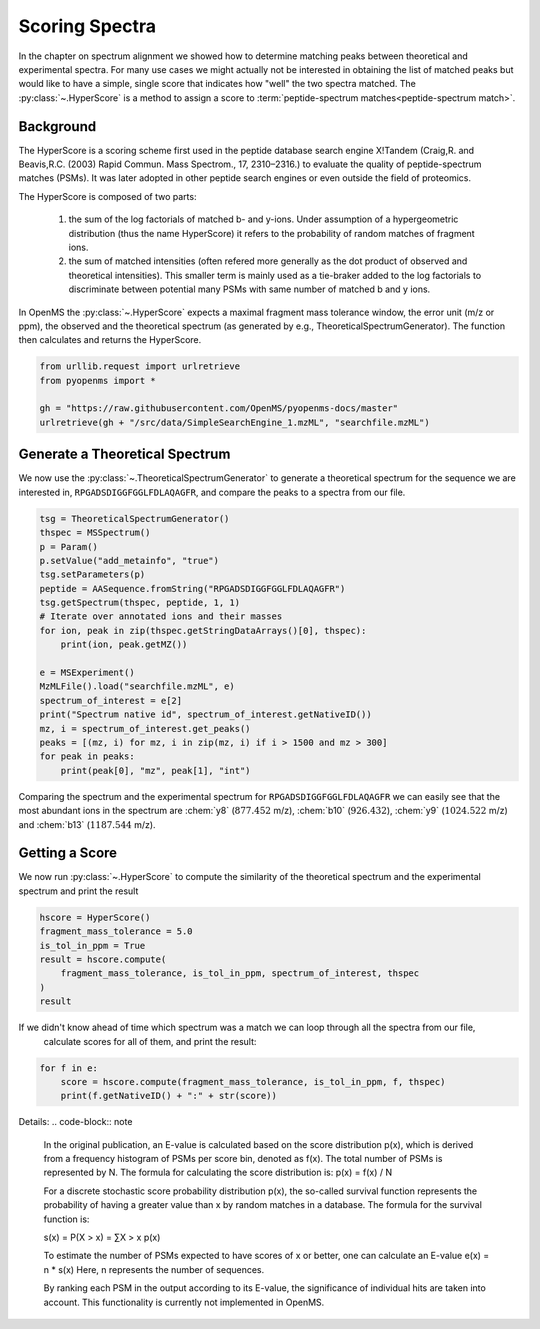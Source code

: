 Scoring Spectra
===============

In the chapter on spectrum alignment we showed how to determine matching peaks between theoretical and experimental spectra.
For many use cases we might actually not be interested in obtaining the list of matched peaks but would like to have
a simple, single score that indicates how "well" the two spectra matched.
The :py:class:`~.HyperScore` is a method to assign a score to :term:`peptide-spectrum matches<peptide-spectrum match>`.


Background
**********

The HyperScore is a scoring scheme first used in the peptide database search engine X!Tandem (Craig,R. and Beavis,R.C. (2003) Rapid Commun. Mass Spectrom., 17, 2310–2316.) to evaluate the quality of peptide-spectrum matches (PSMs). It was later adopted in other peptide search engines or even outside the field of proteomics.

The HyperScore is composed of two parts:

    1. the sum of the log factorials of matched b- and y-ions. Under assumption of a hypergeometric distribution (thus the name HyperScore) it refers to the probability of random matches of fragment ions.
    2. the sum of matched intensities (often refered more generally as the dot product of observed and theoretical intensities). This smaller term is mainly used as a tie-braker added to the log factorials to discriminate between potential many PSMs with same number of matched b and y ions.
    
In OpenMS the :py:class:`~.HyperScore` expects a maximal fragment mass tolerance window, the error unit (m/z or ppm), the observed and the theoretical spectrum (as generated by e.g., TheoreticalSpectrumGenerator). The function then calculates and returns the HyperScore.

.. code-block:: python

    from urllib.request import urlretrieve
    from pyopenms import *

    gh = "https://raw.githubusercontent.com/OpenMS/pyopenms-docs/master"
    urlretrieve(gh + "/src/data/SimpleSearchEngine_1.mzML", "searchfile.mzML")

Generate a Theoretical Spectrum
*******************************


We now use the :py:class:`~.TheoreticalSpectrumGenerator` to generate a theoretical spectrum for the sequence we are interested in,
``RPGADSDIGGFGGLFDLAQAGFR``, and compare the peaks to a spectra from our file.


.. code-block:: python

    tsg = TheoreticalSpectrumGenerator()
    thspec = MSSpectrum()
    p = Param()
    p.setValue("add_metainfo", "true")
    tsg.setParameters(p)
    peptide = AASequence.fromString("RPGADSDIGGFGGLFDLAQAGFR")
    tsg.getSpectrum(thspec, peptide, 1, 1)
    # Iterate over annotated ions and their masses
    for ion, peak in zip(thspec.getStringDataArrays()[0], thspec):
        print(ion, peak.getMZ())

    e = MSExperiment()
    MzMLFile().load("searchfile.mzML", e)
    spectrum_of_interest = e[2]
    print("Spectrum native id", spectrum_of_interest.getNativeID())
    mz, i = spectrum_of_interest.get_peaks()
    peaks = [(mz, i) for mz, i in zip(mz, i) if i > 1500 and mz > 300]
    for peak in peaks:
        print(peak[0], "mz", peak[1], "int")

Comparing the spectrum and the experimental spectrum for
``RPGADSDIGGFGGLFDLAQAGFR`` we can easily see that the most abundant ions in the
spectrum are :chem:`y8` (:math:`877.452` m/z), :chem:`b10` (:math:`926.432`), :chem:`y9`
(:math:`1024.522` m/z) and :chem:`b13` (:math:`1187.544` m/z).

Getting a Score
***************

We now run :py:class:`~.HyperScore` to compute the similarity of the theoretical spectrum
and the experimental spectrum and print the result

.. code-block:: python

    hscore = HyperScore()
    fragment_mass_tolerance = 5.0
    is_tol_in_ppm = True
    result = hscore.compute(
        fragment_mass_tolerance, is_tol_in_ppm, spectrum_of_interest, thspec
    )
    result

If we didn't know ahead of time which spectrum was a match we can loop through all the spectra from our file,
 calculate scores for all of them, and print the result:

.. code-block:: python

    for f in e:
        score = hscore.compute(fragment_mass_tolerance, is_tol_in_ppm, f, thspec)
        print(f.getNativeID() + ":" + str(score))


Details:
.. code-block:: note

    In the original publication, an E-value is calculated based on the score distribution p(x), which is derived from a frequency histogram of PSMs per score bin, denoted as f(x). The total number of PSMs is represented by N. The formula for calculating the score distribution is: p(x) = f(x) / N

    For a discrete stochastic score probability distribution p(x), the so-called survival function represents the probability of having a greater value than x by random matches in a database. The formula for the survival function is:

    s(x) = P(X > x) = ∑X > x p(x)

    To estimate the number of PSMs expected to have scores of x or better, one can calculate an E-value e(x) = n * s(x)
    Here, n represents the number of sequences.

    By ranking each PSM in the output according to its E-value, the significance of individual hits are taken into account.
    This functionality is currently not implemented in OpenMS.
